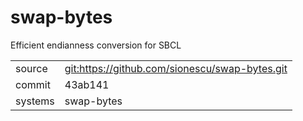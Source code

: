 * swap-bytes

Efficient endianness conversion for SBCL

|---------+------------------------------------------------|
| source  | git:https://github.com/sionescu/swap-bytes.git |
| commit  | 43ab141                                        |
| systems | swap-bytes                                     |
|---------+------------------------------------------------|
